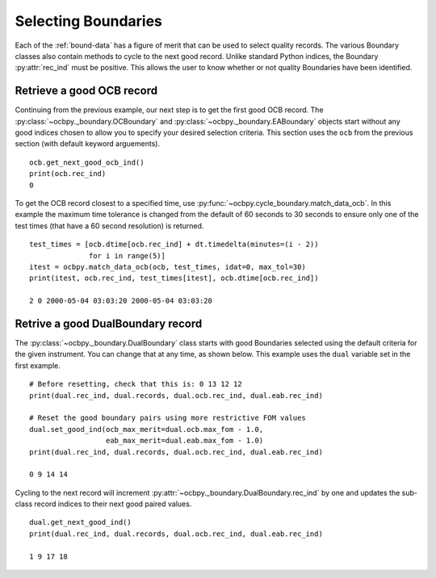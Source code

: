.. _ex-rec:

Selecting Boundaries
====================

Each of the :ref:`bound-data` has a figure of merit that can be used
to select quality records. The various Boundary classes also contain methods
to cycle to the next good record.  Unlike standard Python indices, the Boundary
:py:attr:`rec_ind` must be positive.  This allows the user to know whether or
not quality Boundaries have been identified.

Retrieve a good OCB record
--------------------------
Continuing from the previous example, our next step is to get the first good
OCB record.  The :py:class:`~ocbpy._boundary.OCBoundary` and
:py:class:`~ocbpy._boundary.EABoundary` objects start without any good indices
chosen to allow you to specify your desired selection criteria.  This section
uses the ``ocb`` from the previous section (with default keyword arguements).

::

   
   ocb.get_next_good_ocb_ind()
   print(ocb.rec_ind)
   0

To get the OCB record closest to a specified time, use
:py:func:`~ocbpy.cycle_boundary.match_data_ocb`.  In this example the maximum
time tolerance is changed from the default of 60 seconds to 30 seconds to ensure
only one of the test times (that have a 60 second resolution) is returned.

::

   
   test_times = [ocb.dtime[ocb.rec_ind] + dt.timedelta(minutes=(i - 2))
                 for i in range(5)]
   itest = ocbpy.match_data_ocb(ocb, test_times, idat=0, max_tol=30)
   print(itest, ocb.rec_ind, test_times[itest], ocb.dtime[ocb.rec_ind])

   2 0 2000-05-04 03:03:20 2000-05-04 03:03:20

Retrive a good DualBoundary record
----------------------------------
The :py:class:`~ocbpy._boundary.DualBoundary` class starts with good Boundaries
selected using the default criteria for the given instrument.  You can change
that at any time, as shown below.  This example uses the ``dual`` variable set
in the first example.

::

   # Before resetting, check that this is: 0 13 12 12
   print(dual.rec_ind, dual.records, dual.ocb.rec_ind, dual.eab.rec_ind)

   # Reset the good boundary pairs using more restrictive FOM values
   dual.set_good_ind(ocb_max_merit=dual.ocb.max_fom - 1.0,
                     eab_max_merit=dual.eab.max_fom - 1.0)
   print(dual.rec_ind, dual.records, dual.ocb.rec_ind, dual.eab.rec_ind)

   0 9 14 14


Cycling to the next record will increment
:py:attr:`~ocbpy._boundary.DualBoundary.rec_ind` by one and updates the
sub-class record indices to their next good paired values.

::

   dual.get_next_good_ind()
   print(dual.rec_ind, dual.records, dual.ocb.rec_ind, dual.eab.rec_ind)

   1 9 17 18
